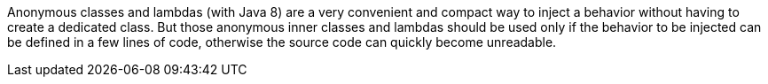 Anonymous classes and lambdas (with Java 8) are a very convenient and compact way to inject a behavior without having to create a dedicated class. But those anonymous inner classes and lambdas should be used only if the behavior to be injected can be defined in a few lines of code, otherwise the source code can quickly become unreadable.